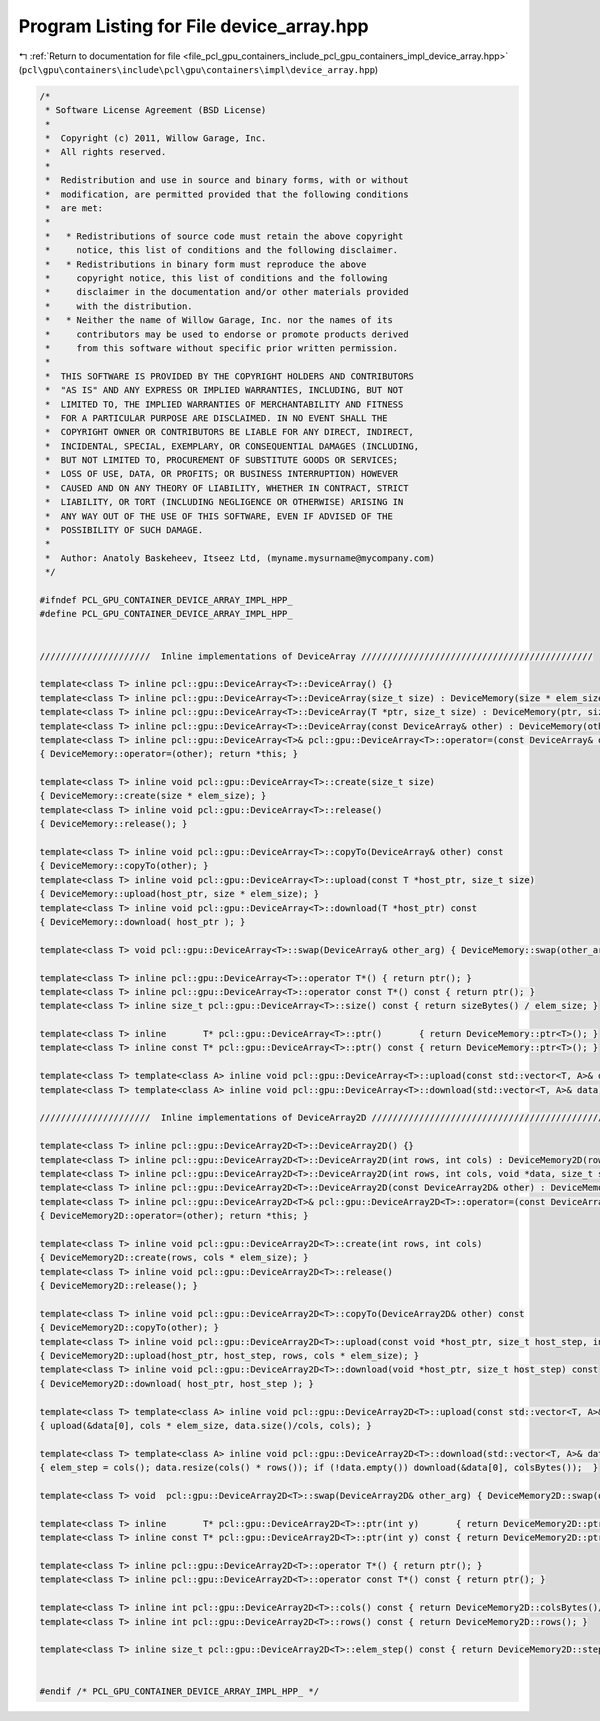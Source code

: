 
.. _program_listing_file_pcl_gpu_containers_include_pcl_gpu_containers_impl_device_array.hpp:

Program Listing for File device_array.hpp
=========================================

|exhale_lsh| :ref:`Return to documentation for file <file_pcl_gpu_containers_include_pcl_gpu_containers_impl_device_array.hpp>` (``pcl\gpu\containers\include\pcl\gpu\containers\impl\device_array.hpp``)

.. |exhale_lsh| unicode:: U+021B0 .. UPWARDS ARROW WITH TIP LEFTWARDS

.. code-block:: cpp

   /*
    * Software License Agreement (BSD License)
    *
    *  Copyright (c) 2011, Willow Garage, Inc.
    *  All rights reserved.
    *
    *  Redistribution and use in source and binary forms, with or without
    *  modification, are permitted provided that the following conditions
    *  are met:
    *
    *   * Redistributions of source code must retain the above copyright
    *     notice, this list of conditions and the following disclaimer.
    *   * Redistributions in binary form must reproduce the above
    *     copyright notice, this list of conditions and the following
    *     disclaimer in the documentation and/or other materials provided
    *     with the distribution.
    *   * Neither the name of Willow Garage, Inc. nor the names of its
    *     contributors may be used to endorse or promote products derived
    *     from this software without specific prior written permission.
    *
    *  THIS SOFTWARE IS PROVIDED BY THE COPYRIGHT HOLDERS AND CONTRIBUTORS
    *  "AS IS" AND ANY EXPRESS OR IMPLIED WARRANTIES, INCLUDING, BUT NOT
    *  LIMITED TO, THE IMPLIED WARRANTIES OF MERCHANTABILITY AND FITNESS
    *  FOR A PARTICULAR PURPOSE ARE DISCLAIMED. IN NO EVENT SHALL THE
    *  COPYRIGHT OWNER OR CONTRIBUTORS BE LIABLE FOR ANY DIRECT, INDIRECT,
    *  INCIDENTAL, SPECIAL, EXEMPLARY, OR CONSEQUENTIAL DAMAGES (INCLUDING,
    *  BUT NOT LIMITED TO, PROCUREMENT OF SUBSTITUTE GOODS OR SERVICES;
    *  LOSS OF USE, DATA, OR PROFITS; OR BUSINESS INTERRUPTION) HOWEVER
    *  CAUSED AND ON ANY THEORY OF LIABILITY, WHETHER IN CONTRACT, STRICT
    *  LIABILITY, OR TORT (INCLUDING NEGLIGENCE OR OTHERWISE) ARISING IN
    *  ANY WAY OUT OF THE USE OF THIS SOFTWARE, EVEN IF ADVISED OF THE
    *  POSSIBILITY OF SUCH DAMAGE.
    *
    *  Author: Anatoly Baskeheev, Itseez Ltd, (myname.mysurname@mycompany.com)
    */
   
   #ifndef PCL_GPU_CONTAINER_DEVICE_ARRAY_IMPL_HPP_
   #define PCL_GPU_CONTAINER_DEVICE_ARRAY_IMPL_HPP_
   
   
   /////////////////////  Inline implementations of DeviceArray ////////////////////////////////////////////
   
   template<class T> inline pcl::gpu::DeviceArray<T>::DeviceArray() {}
   template<class T> inline pcl::gpu::DeviceArray<T>::DeviceArray(size_t size) : DeviceMemory(size * elem_size) {}
   template<class T> inline pcl::gpu::DeviceArray<T>::DeviceArray(T *ptr, size_t size) : DeviceMemory(ptr, size * elem_size) {}
   template<class T> inline pcl::gpu::DeviceArray<T>::DeviceArray(const DeviceArray& other) : DeviceMemory(other) {}
   template<class T> inline pcl::gpu::DeviceArray<T>& pcl::gpu::DeviceArray<T>::operator=(const DeviceArray& other)
   { DeviceMemory::operator=(other); return *this; }
   
   template<class T> inline void pcl::gpu::DeviceArray<T>::create(size_t size) 
   { DeviceMemory::create(size * elem_size); }
   template<class T> inline void pcl::gpu::DeviceArray<T>::release()  
   { DeviceMemory::release(); }
   
   template<class T> inline void pcl::gpu::DeviceArray<T>::copyTo(DeviceArray& other) const
   { DeviceMemory::copyTo(other); }
   template<class T> inline void pcl::gpu::DeviceArray<T>::upload(const T *host_ptr, size_t size) 
   { DeviceMemory::upload(host_ptr, size * elem_size); }
   template<class T> inline void pcl::gpu::DeviceArray<T>::download(T *host_ptr) const 
   { DeviceMemory::download( host_ptr ); }
   
   template<class T> void pcl::gpu::DeviceArray<T>::swap(DeviceArray& other_arg) { DeviceMemory::swap(other_arg); }
   
   template<class T> inline pcl::gpu::DeviceArray<T>::operator T*() { return ptr(); }
   template<class T> inline pcl::gpu::DeviceArray<T>::operator const T*() const { return ptr(); }
   template<class T> inline size_t pcl::gpu::DeviceArray<T>::size() const { return sizeBytes() / elem_size; }
   
   template<class T> inline       T* pcl::gpu::DeviceArray<T>::ptr()       { return DeviceMemory::ptr<T>(); }
   template<class T> inline const T* pcl::gpu::DeviceArray<T>::ptr() const { return DeviceMemory::ptr<T>(); }
   
   template<class T> template<class A> inline void pcl::gpu::DeviceArray<T>::upload(const std::vector<T, A>& data) { upload(&data[0], data.size()); }
   template<class T> template<class A> inline void pcl::gpu::DeviceArray<T>::download(std::vector<T, A>& data) const { data.resize(size()); if (!data.empty()) download(&data[0]); }
   
   /////////////////////  Inline implementations of DeviceArray2D ////////////////////////////////////////////
   
   template<class T> inline pcl::gpu::DeviceArray2D<T>::DeviceArray2D() {}
   template<class T> inline pcl::gpu::DeviceArray2D<T>::DeviceArray2D(int rows, int cols) : DeviceMemory2D(rows, cols * elem_size) {}
   template<class T> inline pcl::gpu::DeviceArray2D<T>::DeviceArray2D(int rows, int cols, void *data, size_t stepBytes) : DeviceMemory2D(rows, cols * elem_size, data, stepBytes) {}
   template<class T> inline pcl::gpu::DeviceArray2D<T>::DeviceArray2D(const DeviceArray2D& other) : DeviceMemory2D(other) {}
   template<class T> inline pcl::gpu::DeviceArray2D<T>& pcl::gpu::DeviceArray2D<T>::operator=(const DeviceArray2D& other)
   { DeviceMemory2D::operator=(other); return *this; }
   
   template<class T> inline void pcl::gpu::DeviceArray2D<T>::create(int rows, int cols) 
   { DeviceMemory2D::create(rows, cols * elem_size); }
   template<class T> inline void pcl::gpu::DeviceArray2D<T>::release()  
   { DeviceMemory2D::release(); }
   
   template<class T> inline void pcl::gpu::DeviceArray2D<T>::copyTo(DeviceArray2D& other) const
   { DeviceMemory2D::copyTo(other); }
   template<class T> inline void pcl::gpu::DeviceArray2D<T>::upload(const void *host_ptr, size_t host_step, int rows, int cols) 
   { DeviceMemory2D::upload(host_ptr, host_step, rows, cols * elem_size); }
   template<class T> inline void pcl::gpu::DeviceArray2D<T>::download(void *host_ptr, size_t host_step) const 
   { DeviceMemory2D::download( host_ptr, host_step ); }
   
   template<class T> template<class A> inline void pcl::gpu::DeviceArray2D<T>::upload(const std::vector<T, A>& data, int cols) 
   { upload(&data[0], cols * elem_size, data.size()/cols, cols); }
   
   template<class T> template<class A> inline void pcl::gpu::DeviceArray2D<T>::download(std::vector<T, A>& data, int& elem_step) const 
   { elem_step = cols(); data.resize(cols() * rows()); if (!data.empty()) download(&data[0], colsBytes());  }
   
   template<class T> void  pcl::gpu::DeviceArray2D<T>::swap(DeviceArray2D& other_arg) { DeviceMemory2D::swap(other_arg); }
   
   template<class T> inline       T* pcl::gpu::DeviceArray2D<T>::ptr(int y)       { return DeviceMemory2D::ptr<T>(y); }
   template<class T> inline const T* pcl::gpu::DeviceArray2D<T>::ptr(int y) const { return DeviceMemory2D::ptr<T>(y); }
               
   template<class T> inline pcl::gpu::DeviceArray2D<T>::operator T*() { return ptr(); }
   template<class T> inline pcl::gpu::DeviceArray2D<T>::operator const T*() const { return ptr(); }
   
   template<class T> inline int pcl::gpu::DeviceArray2D<T>::cols() const { return DeviceMemory2D::colsBytes()/elem_size; }
   template<class T> inline int pcl::gpu::DeviceArray2D<T>::rows() const { return DeviceMemory2D::rows(); }
   
   template<class T> inline size_t pcl::gpu::DeviceArray2D<T>::elem_step() const { return DeviceMemory2D::step()/elem_size; }
   
   
   #endif /* PCL_GPU_CONTAINER_DEVICE_ARRAY_IMPL_HPP_ */ 
